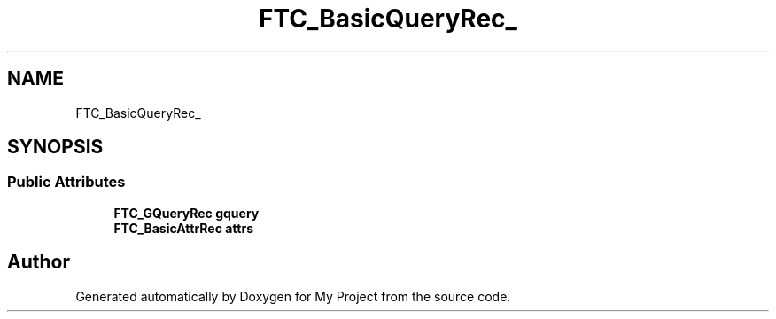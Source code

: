 .TH "FTC_BasicQueryRec_" 3 "Wed Feb 1 2023" "Version Version 0.0" "My Project" \" -*- nroff -*-
.ad l
.nh
.SH NAME
FTC_BasicQueryRec_
.SH SYNOPSIS
.br
.PP
.SS "Public Attributes"

.in +1c
.ti -1c
.RI "\fBFTC_GQueryRec\fP \fBgquery\fP"
.br
.ti -1c
.RI "\fBFTC_BasicAttrRec\fP \fBattrs\fP"
.br
.in -1c

.SH "Author"
.PP 
Generated automatically by Doxygen for My Project from the source code\&.
